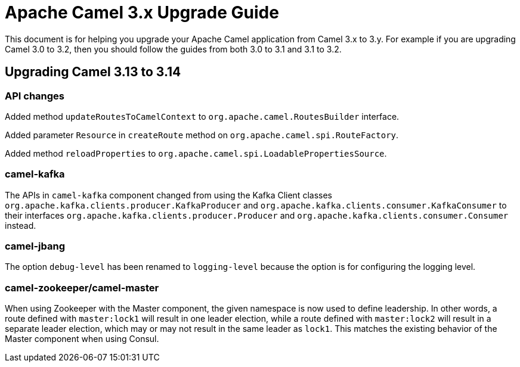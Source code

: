 = Apache Camel 3.x Upgrade Guide

This document is for helping you upgrade your Apache Camel application
from Camel 3.x to 3.y. For example if you are upgrading Camel 3.0 to 3.2, then you should follow the guides
from both 3.0 to 3.1 and 3.1 to 3.2.

== Upgrading Camel 3.13 to 3.14

=== API changes

Added method `updateRoutesToCamelContext` to `org.apache.camel.RoutesBuilder` interface.

Added parameter `Resource` in `createRoute` method on `org.apache.camel.spi.RouteFactory`.

Added method `reloadProperties` to `org.apache.camel.spi.LoadablePropertiesSource`.

=== camel-kafka

The APIs in `camel-kafka` component changed from using the Kafka Client classes `org.apache.kafka.clients.producer.KafkaProducer` and `org.apache.kafka.clients.consumer.KafkaConsumer`
to their interfaces `org.apache.kafka.clients.producer.Producer` and `org.apache.kafka.clients.consumer.Consumer` instead.

=== camel-jbang

The option `debug-level` has been renamed to `logging-level` because the option is for configuring the logging level.

=== camel-zookeeper/camel-master

When using Zookeeper with the Master component, the given namespace is now used to define leadership. In other words, a route defined with `master:lock1` will result in one leader election, while a route defined with `master:lock2` will result in a separate leader election, which may or may not result in the same leader as `lock1`. This matches the existing behavior of the Master component when using Consul.
